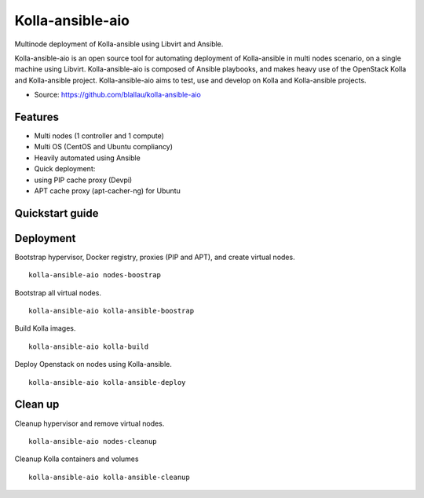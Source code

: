 =================
Kolla-ansible-aio
=================

Multinode deployment of Kolla-ansible using Libvirt and Ansible.

Kolla-ansible-aio is an open source tool for automating deployment
of Kolla-ansible in multi nodes scenario, on a single machine using Libvirt.
Kolla-ansible-aio is composed of Ansible playbooks, and makes heavy use
of the OpenStack Kolla and Kolla-ansible project.
Kolla-ansible-aio aims to test, use and develop on Kolla and Kolla-ansible projects.

* Source: https://github.com/blallau/kolla-ansible-aio

Features
--------

- Multi nodes (1 controller and 1 compute)
- Multi OS (CentOS and Ubuntu compliancy)
- Heavily automated using Ansible
- Quick deployment:
- using PIP cache proxy (Devpi)
- APT cache proxy (apt-cacher-ng) for Ubuntu

Quickstart guide
----------------

Deployment
----------

Bootstrap hypervisor, Docker registry, proxies (PIP and APT), and create virtual nodes.

::

    kolla-ansible-aio nodes-boostrap

Bootstrap all virtual nodes.

::

    kolla-ansible-aio kolla-ansible-boostrap

Build Kolla images.

::

    kolla-ansible-aio kolla-build

Deploy Openstack on nodes using Kolla-ansible.

::

    kolla-ansible-aio kolla-ansible-deploy

Clean up
--------

Cleanup hypervisor and remove virtual nodes.

::

    kolla-ansible-aio nodes-cleanup

Cleanup Kolla containers and volumes

::

    kolla-ansible-aio kolla-ansible-cleanup
